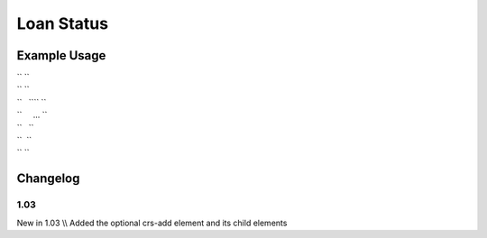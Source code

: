 Loan Status
'''''''''''

.. raw:: mediawiki

   {{for revision 1.03}}

Example Usage
^^^^^^^^^^^^^

| `` ``\ 
| `` ``
| ``   ``\ \ `` ``
| ``     ... ``
| ``   ``\ 
| ``  ``
| `` ``\ 

Changelog
^^^^^^^^^

1.03
~~~~

New in 1.03 \\\\ Added the optional crs-add element and its child
elements
